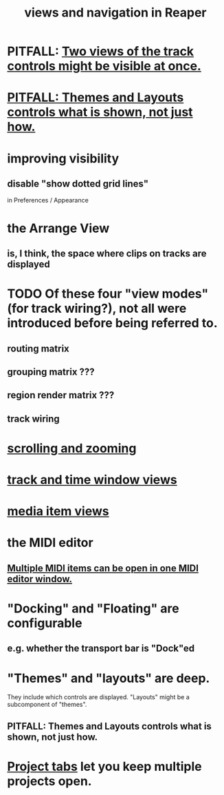 :PROPERTIES:
:ID:       d2b9b956-5c1b-418a-a447-62811c956654
:END:
#+title: views and navigation in Reaper
* PITFALL: [[id:f9078ad5-9518-4672-b11a-4aabaa905e32][Two views of the track controls might be visible at once.]]
* [[id:6cfece12-9d16-4d5a-a252-862b1457baf9][PITFALL: Themes and Layouts controls *what* is shown, not just how.]]
* improving visibility
** disable "show dotted grid lines"
   :PROPERTIES:
   :ID:       66758811-617e-4a6f-9368-dd6f653fd5fa
   :END:
   in Preferences / Appearance
* the Arrange View
** is, I think, the space where clips on tracks are displayed
* TODO Of these four "view modes" (for track wiring?), not all were introduced before being referred to.
  :PROPERTIES:
  :ID:       a23f3963-7459-43e1-968f-2d3a7b59b64a
  :END:
** routing matrix
** grouping matrix      ???
** region render matrix ???
** track wiring
* [[id:a8fd7441-0240-493b-95f8-ecf4c9e996e7][scrolling and zooming]]
* [[id:a37ed2de-2b22-45ff-a1b3-f91b481f1021][track and time window views]]
* [[id:05af8ca3-d0f3-48ba-ab2a-07a36f61319f][media item views]]
* the MIDI editor
** [[id:c466ef15-7398-4ee3-a6c0-8afb75a59e04][Multiple MIDI items can be open in one MIDI editor window.]]
* "Docking" and "Floating" are configurable
** e.g. whether the transport bar is "Dock"ed
* "Themes" and "layouts" are deep.
  They include which controls are displayed.
  "Layouts" might be a subcomponent of "themes".
** PITFALL: Themes and Layouts controls *what* is shown, not just how.
   :PROPERTIES:
   :ID:       6cfece12-9d16-4d5a-a252-862b1457baf9
   :END:
* [[id:ba7fa242-2738-4bc3-86b3-0fff1ac7f86b][Project tabs]] let you keep multiple projects open.

